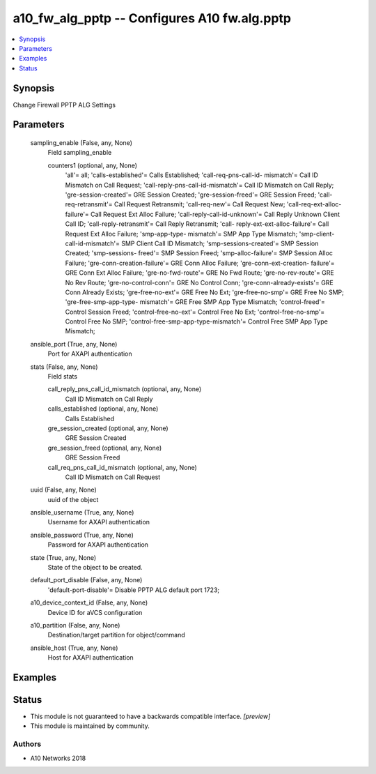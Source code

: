.. _a10_fw_alg_pptp_module:


a10_fw_alg_pptp -- Configures A10 fw.alg.pptp
=============================================

.. contents::
   :local:
   :depth: 1


Synopsis
--------

Change Firewall PPTP ALG Settings






Parameters
----------

  sampling_enable (False, any, None)
    Field sampling_enable


    counters1 (optional, any, None)
      'all'= all; 'calls-established'= Calls Established; 'call-req-pns-call-id- mismatch'= Call ID Mismatch on Call Request; 'call-reply-pns-call-id-mismatch'= Call ID Mismatch on Call Reply; 'gre-session-created'= GRE Session Created; 'gre-session-freed'= GRE Session Freed; 'call-req-retransmit'= Call Request Retransmit; 'call-req-new'= Call Request New; 'call-req-ext-alloc-failure'= Call Request Ext Alloc Failure; 'call-reply-call-id-unknown'= Call Reply Unknown Client Call ID; 'call-reply-retransmit'= Call Reply Retransmit; 'call- reply-ext-ext-alloc-failure'= Call Request Ext Alloc Failure; 'smp-app-type- mismatch'= SMP App Type Mismatch; 'smp-client-call-id-mismatch'= SMP Client Call ID Mismatch; 'smp-sessions-created'= SMP Session Created; 'smp-sessions- freed'= SMP Session Freed; 'smp-alloc-failure'= SMP Session Alloc Failure; 'gre-conn-creation-failure'= GRE Conn Alloc Failure; 'gre-conn-ext-creation- failure'= GRE Conn Ext Alloc Failure; 'gre-no-fwd-route'= GRE No Fwd Route; 'gre-no-rev-route'= GRE No Rev Route; 'gre-no-control-conn'= GRE No Control Conn; 'gre-conn-already-exists'= GRE Conn Already Exists; 'gre-free-no-ext'= GRE Free No Ext; 'gre-free-no-smp'= GRE Free No SMP; 'gre-free-smp-app-type- mismatch'= GRE Free SMP App Type Mismatch; 'control-freed'= Control Session Freed; 'control-free-no-ext'= Control Free No Ext; 'control-free-no-smp'= Control Free No SMP; 'control-free-smp-app-type-mismatch'= Control Free SMP App Type Mismatch;



  ansible_port (True, any, None)
    Port for AXAPI authentication


  stats (False, any, None)
    Field stats


    call_reply_pns_call_id_mismatch (optional, any, None)
      Call ID Mismatch on Call Reply


    calls_established (optional, any, None)
      Calls Established


    gre_session_created (optional, any, None)
      GRE Session Created


    gre_session_freed (optional, any, None)
      GRE Session Freed


    call_req_pns_call_id_mismatch (optional, any, None)
      Call ID Mismatch on Call Request



  uuid (False, any, None)
    uuid of the object


  ansible_username (True, any, None)
    Username for AXAPI authentication


  ansible_password (True, any, None)
    Password for AXAPI authentication


  state (True, any, None)
    State of the object to be created.


  default_port_disable (False, any, None)
    'default-port-disable'= Disable PPTP ALG default port 1723;


  a10_device_context_id (False, any, None)
    Device ID for aVCS configuration


  a10_partition (False, any, None)
    Destination/target partition for object/command


  ansible_host (True, any, None)
    Host for AXAPI authentication









Examples
--------

.. code-block:: yaml+jinja

    





Status
------




- This module is not guaranteed to have a backwards compatible interface. *[preview]*


- This module is maintained by community.



Authors
~~~~~~~

- A10 Networks 2018

